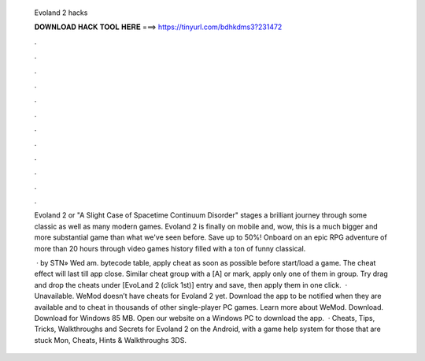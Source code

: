   Evoland 2 hacks
  
  
  
  𝐃𝐎𝐖𝐍𝐋𝐎𝐀𝐃 𝐇𝐀𝐂𝐊 𝐓𝐎𝐎𝐋 𝐇𝐄𝐑𝐄 ===> https://tinyurl.com/bdhkdms3?231472
  
  
  
  .
  
  
  
  .
  
  
  
  .
  
  
  
  .
  
  
  
  .
  
  
  
  .
  
  
  
  .
  
  
  
  .
  
  
  
  .
  
  
  
  .
  
  
  
  .
  
  
  
  .
  
  Evoland 2 or "A Slight Case of Spacetime Continuum Disorder" stages a brilliant journey through some classic as well as many modern games. Evoland 2 is finally on mobile and, wow, this is a much bigger and more substantial game than what we've seen before. Save up to 50%! Onboard on an epic RPG adventure of more than 20 hours through video games history filled with a ton of funny classical.
  
   · by STN» Wed am. bytecode table, apply cheat as soon as possible before start/load a game. The cheat effect will last till app close. Similar cheat group with a [A] or mark, apply only one of them in group. Try drag and drop the cheats under [EvoLand 2 (click 1st)] entry and save, then apply them in one click.  · Unavailable. WeMod doesn’t have cheats for Evoland 2 yet. Download the app to be notified when they are available and to cheat in thousands of other single-player PC games. Learn more about WeMod. Download. Download for Windows 85 MB. Open our website on a Windows PC to download the app.  · Cheats, Tips, Tricks, Walkthroughs and Secrets for Evoland 2 on the Android, with a game help system for those that are stuck Mon, Cheats, Hints & Walkthroughs 3DS.
